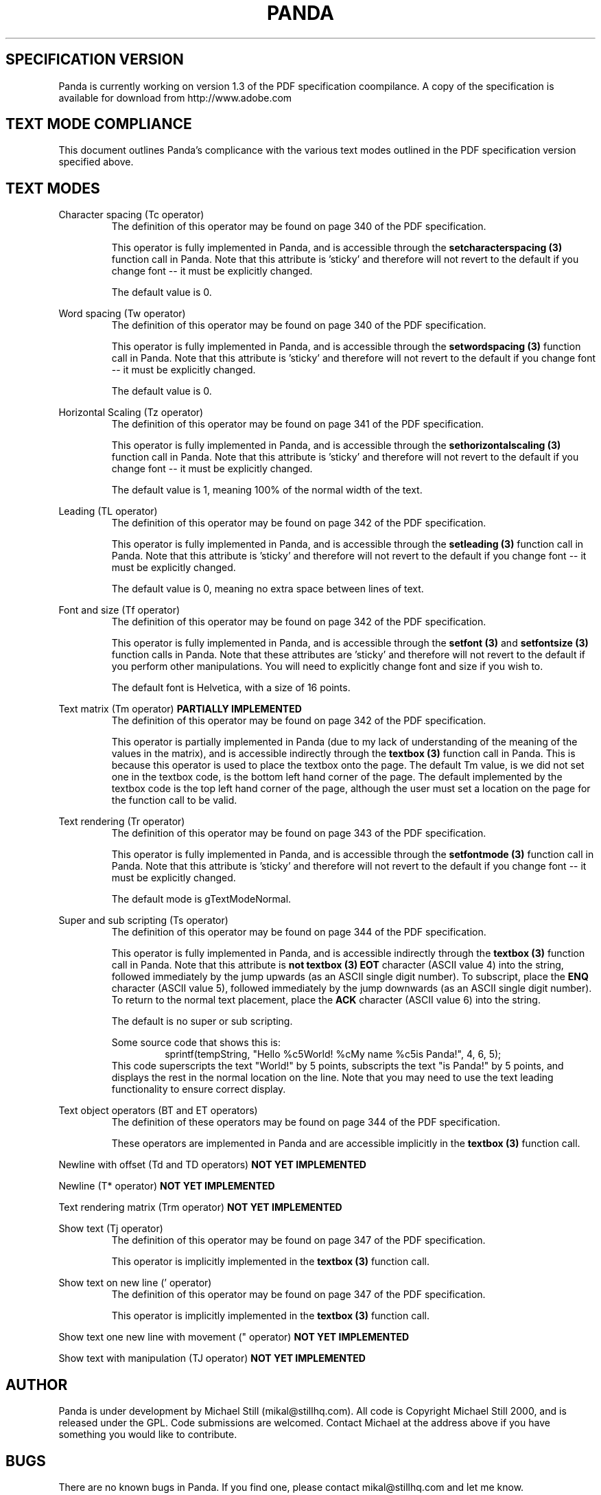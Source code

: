 .\" Copyright (c) 2000 Michael Still (mikal@stillhq.com)
.\"
.\" This is free documentation; you can redistribute it and/or
.\" modify it under the terms of the GNU General Public License as
.\" published by the Free Software Foundation; either version 2 of
.\" the License, or (at your option) any later version.
.\"
.\" The GNU General Public License's references to "object code"
.\" and "executables" are to be interpreted as the output of any
.\" document formatting or typesetting system, including
.\" intermediate and printed output.
.\"
.\" This manual is distributed in the hope that it will be useful,
.\" but WITHOUT ANY WARRANTY; without even the implied warranty of
.\" MERCHANTABILITY or FITNESS FOR A PARTICULAR PURPOSE.  See the
.\" GNU General Public License for more details.
.\"
.\" You should have received a copy of the GNU General Public
.\" License along with this manual; if not, write to the Free
.\" Software Foundation, Inc., 59 Temple Place, Suite 330, Boston, MA 02111,
.\" USA.
.TH PANDA 3  "15 July 2000" "Panda PDF Generator" "Panda PDF Generator Spec Compatibility"
.SH SPECIFICATION VERSION
Panda is currently working on version 1.3 of the PDF specification coompilance. A copy of the specification is available for download from http://www.adobe.com
.SH TEXT MODE COMPLIANCE
This document outlines Panda's complicance with the various text modes outlined in the PDF specification version specified above.
.SH TEXT MODES
.br
Character spacing (Tc operator)
.RS
The definition of this operator may be found on page 340 of the PDF specification.

This operator is fully implemented in Panda, and is accessible through the
.B setcharacterspacing (3)
function call in Panda. Note that this attribute is 'sticky' and therefore will not revert to the default if you change font \-\- it must be explicitly changed.

The default value is 0.
.RE

Word spacing (Tw operator)
.RS
The definition of this operator may be found on page 340 of the PDF specification.

This operator is fully implemented in Panda, and is accessible through the
.B setwordspacing (3)
function call in Panda. Note that this attribute is 'sticky' and therefore will not revert to the default if you change font \-\- it must be explicitly changed.

The default value is 0.
.RE

Horizontal Scaling (Tz operator)
.RS
The definition of this operator may be found on page 341 of the PDF specification.

This operator is fully implemented in Panda, and is accessible through the
.B sethorizontalscaling (3)
function call in Panda. Note that this attribute is 'sticky' and therefore will not revert to the default if you change font \-\- it must be explicitly changed.

The default value is 1, meaning 100% of the normal width of the text.
.RE

Leading (TL operator)
.RS
The definition of this operator may be found on page 342 of the PDF specification.

This operator is fully implemented in Panda, and is accessible through the
.B setleading (3)
function call in Panda. Note that this attribute is 'sticky' and therefore will not revert to the default if you change font \-\- it must be explicitly changed.

The default value is 0, meaning no extra space between lines of text.
.RE

Font and size (Tf operator)
.RS
The definition of this operator may be found on page 342 of the PDF specification.

This operator is fully implemented in Panda, and is accessible through the
.B setfont (3)
and
.B setfontsize (3)
function calls in Panda. Note that these attributes are 'sticky' and therefore will not revert to the default if you perform other manipulations. You will need to explicitly change font and size if you wish to.

The default font is Helvetica, with a size of 16 points.
.RE

Text matrix (Tm operator)
.B PARTIALLY IMPLEMENTED
.RS
The definition of this operator may be found on page 342 of the PDF specification.

This operator is partially implemented in Panda (due to my lack of understanding of the meaning of the values in the matrix), and is accessible indirectly through the
.B textbox (3)
function call in Panda. This is because this operator is used to place the textbox onto the page. The default Tm value, is we did not set one in the textbox code, is the bottom left hand corner of the page. The default implemented by the textbox code is the top left hand corner of the page, although the user must set a location on the page for the function call to be valid.
.RE

Text rendering (Tr operator)
.RS
The definition of this operator may be found on page 343 of the PDF specification.

This operator is fully implemented in Panda, and is accessible through the
.B setfontmode (3)
function call in Panda. Note that this attribute is 'sticky' and therefore will not revert to the default if you change font \-\- it must be explicitly changed.

The default mode is gTextModeNormal.
.RE

Super and sub scripting (Ts operator)
.RS
The definition of this operator may be found on page 344 of the PDF specification.

This operator is fully implemented in Panda, and is accessible indirectly through the
.B textbox (3)
function call in Panda. Note that this attribute is
.B not
'sticky' and therefore will revert to the default when you create a new textbox. This attribute is accessed via the text string passed into
.B textbox (3)
. In order to turn on superscripting, place the
.B EOT
character (ASCII value 4) into the string, followed immediately by the jump upwards (as an ASCII single digit number). To subscript, place the
.B ENQ
character (ASCII value 5), followed immediately by the jump downwards (as an ASCII single digit number). To return to the normal text placement, place the
.B ACK
character (ASCII value 6) into the string.

The default is no super or sub scripting.

Some source code that shows this is:
.RS
.nf
sprintf(tempString, "Hello %c5World! %cMy name %c5is Panda!", 4, 6, 5);
.fi
.RE
This code superscripts the text "World!" by 5 points, subscripts the text "is Panda!" by 5 points, and displays the rest in the normal location on the line. Note that you may need to use the text leading functionality to ensure correct display.
.RE

Text object operators (BT and ET operators)
.RS
The definition of these operators may be found on page 344 of the PDF specification.

These operators are implemented in Panda and are accessible implicitly in the 
.B textbox (3)
function call.
.RE

Newline with offset (Td and TD operators)
.B NOT YET IMPLEMENTED

Newline (T* operator)
.B NOT YET IMPLEMENTED

Text rendering matrix (Trm operator)
.B NOT YET IMPLEMENTED

Show text (Tj operator)
.RS
The definition of this operator may be found on page 347 of the PDF specification.

This operator is implicitly implemented in the
.B textbox (3)
function call.
.RE

Show text on new line (' operator)
.RS
The definition of this operator may be found on page 347 of the PDF specification.

This operator is implicitly implemented in the
.B textbox (3)
function call.
.RE

Show text one new line with movement (" operator)
.B NOT YET IMPLEMENTED

Show text with manipulation (TJ operator)
.B NOT YET IMPLEMENTED

.SH AUTHOR
.br
Panda is under development by Michael Still (mikal@stillhq.com). All code is Copyright Michael Still 2000, and is released under the GPL. Code submissions are welcomed. Contact Michael at the address above if you have something you would like to contribute.
.SH BUGS
.br
There are no known bugs in Panda. If you find one, please contact mikal@stillhq.com and let me know.
